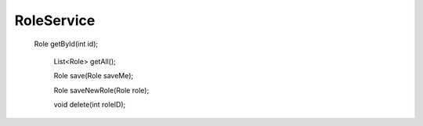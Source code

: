 RoleService
===========

 Role getById(int id);

    List<Role> getAll();

    Role save(Role saveMe);

    Role saveNewRole(Role role);

    void delete(int roleID);